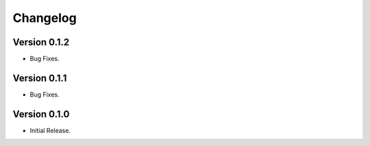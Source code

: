 =========
Changelog
=========

Version 0.1.2
=============

- Bug Fixes.


Version 0.1.1
=============

- Bug Fixes.


Version 0.1.0
=============

- Initial Release.
